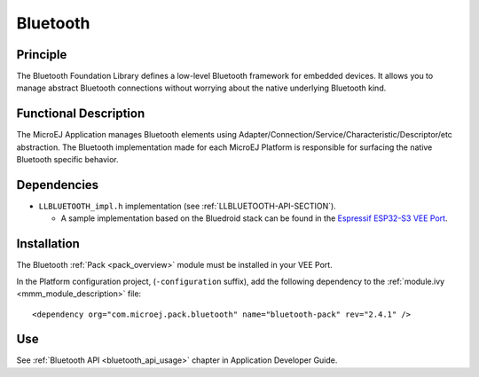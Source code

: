 .. _pack_bluetooth:

=========
Bluetooth
=========

Principle
=========

The Bluetooth Foundation Library defines a low-level Bluetooth framework for embedded
devices. It allows you to manage abstract Bluetooth connections without
worrying about the native underlying Bluetooth kind.

Functional Description
======================

The MicroEJ Application manages Bluetooth elements using
Adapter/Connection/Service/Characteristic/Descriptor/etc abstraction. 
The Bluetooth implementation made for each MicroEJ
Platform is responsible for surfacing the native Bluetooth specific
behavior.

Dependencies
============

.. _Espressif ESP32-S3 VEE Port: https://github.com/MicroEJ/VEEPort-Espressif-ESP32-S3-DevKitC-1/blob/master/ESP32-S3-DevKitC1-Xtensa-FreeRTOS-bsp/projects/microej/bluetooth/src/LLBLUETOOTH_impl.c

- ``LLBLUETOOTH_impl.h`` implementation (see :ref:`LLBLUETOOTH-API-SECTION`).

  - A sample implementation based on the Bluedroid stack can be found in the `Espressif ESP32-S3 VEE Port`_.

Installation
============

The Bluetooth :ref:`Pack <pack_overview>` module must be installed in your VEE Port.

In the Platform configuration project, (``-configuration`` suffix), add
the following dependency to the :ref:`module.ivy <mmm_module_description>` file:

::

	<dependency org="com.microej.pack.bluetooth" name="bluetooth-pack" rev="2.4.1" />

Use
===

See :ref:`Bluetooth API <bluetooth_api_usage>` chapter in Application Developer Guide.

..
   | Copyright 2008-2024, MicroEJ Corp. Content in this space is free 
   for read and redistribute. Except if otherwise stated, modification 
   is subject to MicroEJ Corp prior approval.
   | MicroEJ is a trademark of MicroEJ Corp. All other trademarks and 
   copyrights are the property of their respective owners.
